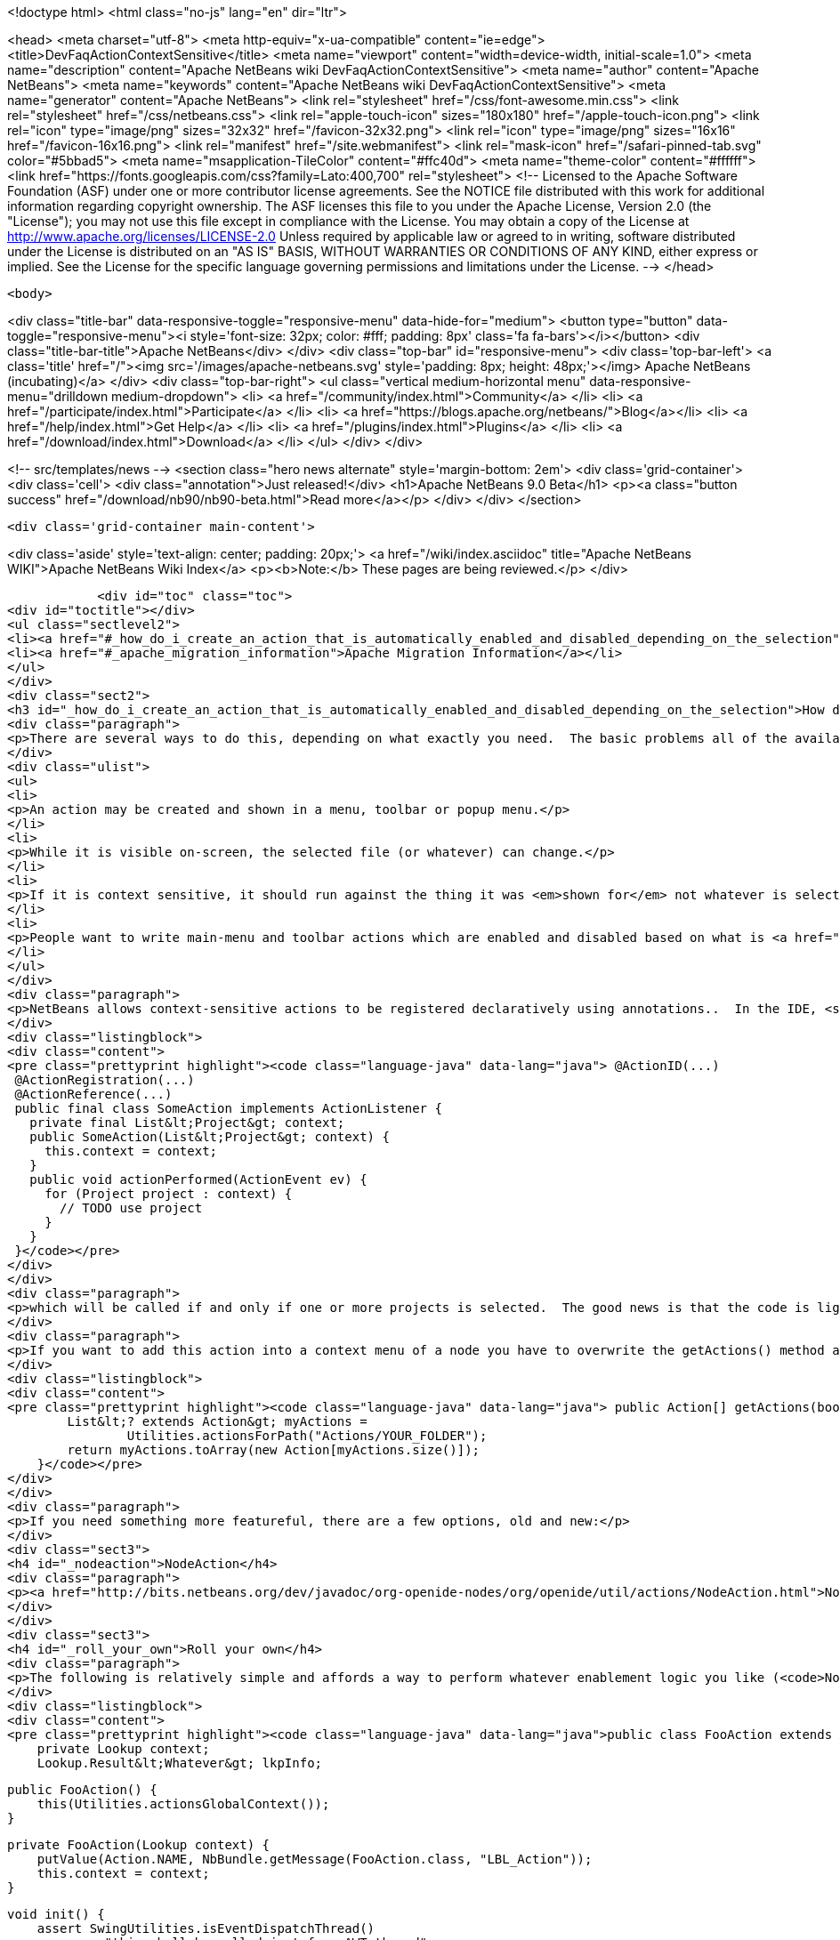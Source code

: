 

<!doctype html>
<html class="no-js" lang="en" dir="ltr">
    
<head>
    <meta charset="utf-8">
    <meta http-equiv="x-ua-compatible" content="ie=edge">
    <title>DevFaqActionContextSensitive</title>
    <meta name="viewport" content="width=device-width, initial-scale=1.0">
    <meta name="description" content="Apache NetBeans wiki DevFaqActionContextSensitive">
    <meta name="author" content="Apache NetBeans">
    <meta name="keywords" content="Apache NetBeans wiki DevFaqActionContextSensitive">
    <meta name="generator" content="Apache NetBeans">
    <link rel="stylesheet" href="/css/font-awesome.min.css">
    <link rel="stylesheet" href="/css/netbeans.css">
    <link rel="apple-touch-icon" sizes="180x180" href="/apple-touch-icon.png">
    <link rel="icon" type="image/png" sizes="32x32" href="/favicon-32x32.png">
    <link rel="icon" type="image/png" sizes="16x16" href="/favicon-16x16.png">
    <link rel="manifest" href="/site.webmanifest">
    <link rel="mask-icon" href="/safari-pinned-tab.svg" color="#5bbad5">
    <meta name="msapplication-TileColor" content="#ffc40d">
    <meta name="theme-color" content="#ffffff">
    <link href="https://fonts.googleapis.com/css?family=Lato:400,700" rel="stylesheet"> 
    <!--
        Licensed to the Apache Software Foundation (ASF) under one
        or more contributor license agreements.  See the NOTICE file
        distributed with this work for additional information
        regarding copyright ownership.  The ASF licenses this file
        to you under the Apache License, Version 2.0 (the
        "License"); you may not use this file except in compliance
        with the License.  You may obtain a copy of the License at
        http://www.apache.org/licenses/LICENSE-2.0
        Unless required by applicable law or agreed to in writing,
        software distributed under the License is distributed on an
        "AS IS" BASIS, WITHOUT WARRANTIES OR CONDITIONS OF ANY
        KIND, either express or implied.  See the License for the
        specific language governing permissions and limitations
        under the License.
    -->
</head>


    <body>
        

<div class="title-bar" data-responsive-toggle="responsive-menu" data-hide-for="medium">
    <button type="button" data-toggle="responsive-menu"><i style='font-size: 32px; color: #fff; padding: 8px' class='fa fa-bars'></i></button>
    <div class="title-bar-title">Apache NetBeans</div>
</div>
<div class="top-bar" id="responsive-menu">
    <div class='top-bar-left'>
        <a class='title' href="/"><img src='/images/apache-netbeans.svg' style='padding: 8px; height: 48px;'></img> Apache NetBeans (incubating)</a>
    </div>
    <div class="top-bar-right">
        <ul class="vertical medium-horizontal menu" data-responsive-menu="drilldown medium-dropdown">
            <li> <a href="/community/index.html">Community</a> </li>
            <li> <a href="/participate/index.html">Participate</a> </li>
            <li> <a href="https://blogs.apache.org/netbeans/">Blog</a></li>
            <li> <a href="/help/index.html">Get Help</a> </li>
            <li> <a href="/plugins/index.html">Plugins</a> </li>
            <li> <a href="/download/index.html">Download</a> </li>
        </ul>
    </div>
</div>


        
<!-- src/templates/news -->
<section class="hero news alternate" style='margin-bottom: 2em'>
    <div class='grid-container'>
        <div class='cell'>
            <div class="annotation">Just released!</div>
            <h1>Apache NetBeans 9.0 Beta</h1>
            <p><a class="button success" href="/download/nb90/nb90-beta.html">Read more</a></p>
        </div>
    </div>
</section>

        <div class='grid-container main-content'>
            
<div class='aside' style='text-align: center; padding: 20px;'>
    <a href="/wiki/index.asciidoc" title="Apache NetBeans WIKI">Apache NetBeans Wiki Index</a>
    <p><b>Note:</b> These pages are being reviewed.</p>
</div>

            <div id="toc" class="toc">
<div id="toctitle"></div>
<ul class="sectlevel2">
<li><a href="#_how_do_i_create_an_action_that_is_automatically_enabled_and_disabled_depending_on_the_selection">How do I create an Action that is automatically enabled and disabled depending on the selection?</a></li>
<li><a href="#_apache_migration_information">Apache Migration Information</a></li>
</ul>
</div>
<div class="sect2">
<h3 id="_how_do_i_create_an_action_that_is_automatically_enabled_and_disabled_depending_on_the_selection">How do I create an Action that is automatically enabled and disabled depending on the selection?</h3>
<div class="paragraph">
<p>There are several ways to do this, depending on what exactly you need.  The basic problems all of the available solutions are addressing is that:</p>
</div>
<div class="ulist">
<ul>
<li>
<p>An action may be created and shown in a menu, toolbar or popup menu.</p>
</li>
<li>
<p>While it is visible on-screen, the selected file (or whatever) can change.</p>
</li>
<li>
<p>If it is context sensitive, it should run against the thing it was <em>shown for</em> not whatever is selected at the millisecond when it is actually called</p>
</li>
<li>
<p>People want to write main-menu and toolbar actions which are enabled and disabled based on what is <a href="DevFaqTrackGlobalSelection.asciidoc">selected</a> - in practice this means writing an object that enables and disables itself based on a particular <em>type</em> &mdash; a particular class or its subclasses &mdash; being selected (each logical window in NetBeans has its own "selection";  the "global selection" is whatever is selected in whatever window currently has focus)</p>
</li>
</ul>
</div>
<div class="paragraph">
<p>NetBeans allows context-sensitive actions to be registered declaratively using annotations..  In the IDE, <strong>File &gt; New File &gt; Module Development &gt; Action</strong> will generate (on the first page of the wizard, specify that you want a context sensitive action):</p>
</div>
<div class="listingblock">
<div class="content">
<pre class="prettyprint highlight"><code class="language-java" data-lang="java"> @ActionID(...)
 @ActionRegistration(...)
 @ActionReference(...)
 public final class SomeAction implements ActionListener {
   private final List&lt;Project&gt; context;
   public SomeAction(List&lt;Project&gt; context) {
     this.context = context;
   }
   public void actionPerformed(ActionEvent ev) {
     for (Project project : context) {
       // TODO use project
     }
   }
 }</code></pre>
</div>
</div>
<div class="paragraph">
<p>which will be called if and only if one or more projects is selected.  The good news is that the code is lightweight, simple and works;  the bad news is that it doesn&#8217;t handle more complicated enablement logic.</p>
</div>
<div class="paragraph">
<p>If you want to add this action into a context menu of a node you have to overwrite the getActions() method as follows:</p>
</div>
<div class="listingblock">
<div class="content">
<pre class="prettyprint highlight"><code class="language-java" data-lang="java"> public Action[] getActions(boolean context) {
        List&lt;? extends Action&gt; myActions =
                Utilities.actionsForPath("Actions/YOUR_FOLDER");
        return myActions.toArray(new Action[myActions.size()]);
    }</code></pre>
</div>
</div>
<div class="paragraph">
<p>If you need something more featureful, there are a few options, old and new:</p>
</div>
<div class="sect3">
<h4 id="_nodeaction">NodeAction</h4>
<div class="paragraph">
<p><a href="http://bits.netbeans.org/dev/javadoc/org-openide-nodes/org/openide/util/actions/NodeAction.html">NodeAction</a> is somewhat more flexible, but requires more code to implement.  It is just passed the array of activated nodes whenever that changes, and can choose to enable or disable itself as it wishes.  Essentially this is just an action that automagically <a href="DevFaqTrackingExplorerSelections.asciidoc">tracks the global Node selection</a>.</p>
</div>
</div>
<div class="sect3">
<h4 id="_roll_your_own">Roll your own</h4>
<div class="paragraph">
<p>The following is relatively simple and affords a way to perform whatever enablement logic you like (<code>NodeAction</code> can do that too, but this might be a little more straightforward and your code doesn&#8217;t have to worry about nodes at all: <a href="DevFaqWhatIsANode.asciidoc">DevFaqWhatIsANode</a>).  To understand how this works, see <a href="DevFaqTrackGlobalSelection.asciidoc">DevFaqTrackGlobalSelection</a>:</p>
</div>
<div class="listingblock">
<div class="content">
<pre class="prettyprint highlight"><code class="language-java" data-lang="java">public class FooAction extends AbstractAction implements LookupListener, ContextAwareAction {
    private Lookup context;
    Lookup.Result&lt;Whatever&gt; lkpInfo;

    public FooAction() {
        this(Utilities.actionsGlobalContext());
    }

    private FooAction(Lookup context) {
        putValue(Action.NAME, NbBundle.getMessage(FooAction.class, "LBL_Action"));
        this.context = context;
    }

    void init() {
        assert SwingUtilities.isEventDispatchThread()
               : "this shall be called just from AWT thread";

        if (lkpInfo != null) {
            return;
        }

        //The thing we want to listen for the presence or absence of
        //on the global selection
        lkpInfo = context.lookupResult(Whatever.class);
        lkpInfo.addLookupListener(this);
        resultChanged(null);
    }

    public boolean isEnabled() {
        init();
        return super.isEnabled();
    }

    public void actionPerformed(ActionEvent e) {
        init();
        for (Whatever instance : lkpInfo.allInstances()) {
            // use it somehow...
        }
    }

    public void resultChanged(LookupEvent ev) {
        setEnabled(!lkpInfo.allInstances().isEmpty());
    }

    public Action createContextAwareInstance(Lookup context) {
        return new FooAction(context);
    }
}</code></pre>
</div>
</div>
</div>
<div class="sect3">
<h4 id="_deprecated_cookieaction">Deprecated CookieAction</h4>
<div class="paragraph">
<p>In many older (pre-NB 6.8) examples you may find <a href="http://bits.netbeans.org/dev/javadoc/org-openide-nodes/org/openide/util/actions/CookieAction.html">CookieAction</a>. It should be (but is not) deprecated. The original info is left here for reference and/or old code maintenance:</p>
</div>
<div class="paragraph">
<p><a href="http://bits.netbeans.org/dev/javadoc/org-openide-nodes/org/openide/util/actions/CookieAction.html">CookieAction</a> is used to write actions that are sensitive to what is in the selected Node(s) <a href="DevFaqLookup.asciidoc">Lookup</a>.  You can specify one or more classes that must be present in the selected <a href="DevFaqWhatIsANode.asciidoc">Node</a>'s Lookup, and some other semantics about enablement.</p>
</div>
<div class="paragraph">
<p>Being an older class, under the hood it is using <a href="DevFaqLookupCookie.asciidoc">Node.getCookie()</a>, so your action will only be sensitive to things actually returned by that method - in other words, only objects that implement the marker interface <code>Node.Cookie</code> can work here.</p>
</div>
</div>
<div class="sect3">
<h4 id="_not_yet_official_spi_actions">Not-Yet-Official spi.actions</h4>
<div class="paragraph">
<p>This module is part of the platform as of 6.8, but has not yet become official API (and nobody seems to be willing to make it stable API, so judge your own decisions based on this fact).  Nonetheless it is there, it is not changing and straightforward to use.  The example below opens a visual editor window if an instance of RAFDataObject is selected and has a RandomAccessFile in its lookup:</p>
</div>
<div class="listingblock">
<div class="content">
<pre class="prettyprint highlight"><code class="language-java" data-lang="java">public final class CustomOpenAction extends org.netbeans.spi.actions.Single&lt;RAFDataObject&gt;
 {
    public CustomOpenAction() {
      super(RAFDataObject.class, "Open", null);
    }
    @Override
    protected void actionPerformed(RAFDataObject target) {
      //If an editor is already open, just give it focus
      for (TopComponent tc : TopComponent.getRegistry().getOpened()) {
        if (tc instanceof RAFEditor &amp;amp;&amp;amp; tc.getLookup().lookup(RAFDataObject.class) == target) {
          tc.requestActive();
          return;
        }
      }
      //Nope, need a new editor
      TopComponent editorWindow = null;
      editorWindow = new RAFEditor(target);
      editorWindow.open();
      editorWindow.requestActive();
    }
    @Override
    protected boolean isEnabled(RAFDataObject target) {
      //Make sure there really is a file on disk
      return target.getLookup().lookup(RandomAccessFile.class) != null;
    }
  }</code></pre>
</div>
</div>
<div class="paragraph">
<p>Use <code>ContextAction</code> instead of <code>Single</code> to create actions that operate on multi-selections.</p>
</div>
</div>
</div>
<div class="sect2">
<h3 id="_apache_migration_information">Apache Migration Information</h3>
<div class="paragraph">
<p>The content in this page was kindly donated by Oracle Corp. to the
Apache Software Foundation.</p>
</div>
<div class="paragraph">
<p>This page was exported from <a href="http://wiki.netbeans.org/DevFaqActionContextSensitive">http://wiki.netbeans.org/DevFaqActionContextSensitive</a> ,
that was last modified by NetBeans user Jglick
on 2011-12-14T00:08:16Z.</p>
</div>
<div class="paragraph">
<p><strong>NOTE:</strong> This document was automatically converted to the AsciiDoc format on 2018-02-07, and needs to be reviewed.</p>
</div>
</div>
            
<section class='tools'>
    <ul class="menu align-center">
        <li><a title="Facebook" href="https://www.facebook.com/NetBeans"><i class="fa fa-md fa-facebook"></i></a></li>
        <li><a title="Twitter" href="https://twitter.com/netbeans"><i class="fa fa-md fa-twitter"></i></a></li>
        <li><a title="Github" href="https://github.com/apache/incubator-netbeans"><i class="fa fa-md fa-github"></i></a></li>
        <li><a title="YouTube" href="https://www.youtube.com/user/netbeansvideos"><i class="fa fa-md fa-youtube"></i></a></li>
        <li><a title="Slack" href="https://netbeans.signup.team/"><i class="fa fa-md fa-slack"></i></a></li>
        <li><a title="JIRA" href="https://issues.apache.org/jira/projects/NETBEANS/summary"><i class="fa fa-mf fa-bug"></i></a></li>
    </ul>
    <ul class="menu align-center">
        
        <li><a href="https://github.com/apache/incubator-netbeans-website/blob/master/netbeans.apache.org/src/content/wiki/DevFaqActionContextSensitive.asciidoc" title="See this page in github"><i class="fa fa-md fa-edit"></i> See this page in github.</a></li>
    </ul>
</section>

        </div>
        

<div class='grid-container incubator-area' style='margin-top: 64px'>
    <div class='grid-x grid-padding-x'>
        <div class='large-auto cell text-center'>
            <a href="https://www.apache.org/">
                <img style="width: 320px" title="Apache Software Foundation" src="/images/asf_logo_wide.svg" />
            </a>
        </div>
        <div class='large-auto cell text-center'>
            <a href="https://www.apache.org/events/current-event.html">
               <img style="width:234px; height: 60px;" title="Apache Software Foundation current event" src="https://www.apache.org/events/current-event-234x60.png"/>
            </a>
        </div>
    </div>
</div>
<footer>
    <div class="grid-container">
        <div class="grid-x grid-padding-x">
            <div class="large-auto cell">
                
                <h1>About</h1>
                <ul>
                    <li><a href="https://www.apache.org/foundation/thanks.html">Thanks</a></li>
                    <li><a href="https://www.apache.org/foundation/sponsorship.html">Sponsorship</a></li>
                    <li><a href="https://www.apache.org/security/">Security</a></li>
                    <li><a href="https://incubator.apache.org/projects/netbeans.html">Incubation Status</a></li>
                </ul>
            </div>
            <div class="large-auto cell">
                <h1><a href="/community/index.html">Community</a></h1>
                <ul>
                    <li><a href="/community/mailing-lists.html">Mailing lists</a></li>
                    <li><a href="/community/committer.html">Becoming a committer</a></li>
                    <li><a href="/community/events.html">NetBeans Events</a></li>
                    <li><a href="https://www.apache.org/events/current-event.html">Apache Events</a></li>
                    <li><a href="/community/who.html">Who is who</a></li>
                </ul>
            </div>
            <div class="large-auto cell">
                <h1><a href="/participate/index.html">Participate</a></h1>
                <ul>
                    <li><a href="/participate/submit-pr.html">Submitting Pull Requests</a></li>
                    <li><a href="/participate/report-issue.html">Reporting Issues</a></li>
                    <li><a href="/participate/netcat.html">NetCAT - Community Acceptance Testing</a></li>
                    <li><a href="/participate/index.html#documentation">Improving the documentation</a></li>
                </ul>
            </div>
            <div class="large-auto cell">
                <h1><a href="/help/index.html">Get Help</a></h1>
                <ul>
                    <li><a href="/help/index.html#documentation">Documentation</a></li>
                    <li><a href="/wiki/index.asciidoc">Wiki</a></li>
                    <li><a href="/help/index.html#support">Community Support</a></li>
                    <li><a href="/help/commercial-support.html">Commercial Support</a></li>
                </ul>
            </div>
            <div class="large-auto cell">
                <h1><a href="/download/index.html">Download</a></h1>
                <ul>
                    <li><a href="/download/index.html#releases">Releases</a></li>
                    <ul>
                        <li><a href="/download/nb90/index.html">Apache NetBeans 9.0 (beta)</a></li>
                    </ul>
                    <li><a href="/plugins/index.html">Plugins</a></li>
                    <li><a href="/download/index.html#source">Building from source</a></li>
                    <li><a href="/download/index.html#previous">Previous releases</a></li>
                </ul>
            </div>
        </div>
    </div>
</footer>
<div class='footer-disclaimer'>
    <div class="footer-disclaimer-content">
        <p>Copyright &copy; 2017-2018 <a href="https://www.apache.org">The Apache Software Foundation</a>.</p>
        <p>Licensed under the <a href="https://www.apache.org/licenses/">Apache Software License, version 2.0.</a></p>
        <p><a href="https://incubator.apache.org/" alt="Apache Incubator"><img src='/images/incubator_feather_egg_logo_bw_crop.png' title='Apache Incubator'></img></a></p>
        <div style='max-width: 40em; margin: 0 auto'>
            <p>Apache NetBeans is an effort undergoing incubation at The Apache Software Foundation (ASF), sponsored by the Apache Incubator. Incubation is required of all newly accepted projects until a further review indicates that the infrastructure, communications, and decision making process have stabilized in a manner consistent with other successful ASF projects. While incubation status is not necessarily a reflection of the completeness or stability of the code, it does indicate that the project has yet to be fully endorsed by the ASF.</p>
            <p>Apache Incubator, Apache, the Apache feather logo, the Apache NetBeans logo, and the Apache Incubator project logo are trademarks of <a href="https://www.apache.org">The Apache Software Foundation</a>.</p>
            <p>Oracle and Java are registered trademarks of Oracle and/or its affiliates.</p>
        </div>
        
    </div>
</div>


        <script src="/js/vendor/jquery-3.2.1.min.js"></script>
        <script src="/js/vendor/what-input.js"></script>
        <script src="/js/vendor/foundation.min.js"></script>
        <script src="/js/netbeans.js"></script>
        <script src="/js/vendor/jquery.colorbox-min.js"></script>
        <script src="https://cdn.rawgit.com/google/code-prettify/master/loader/run_prettify.js"></script>
        <script>
            
            $(function(){ $(document).foundation(); });
        </script>
    </body>
</html>
